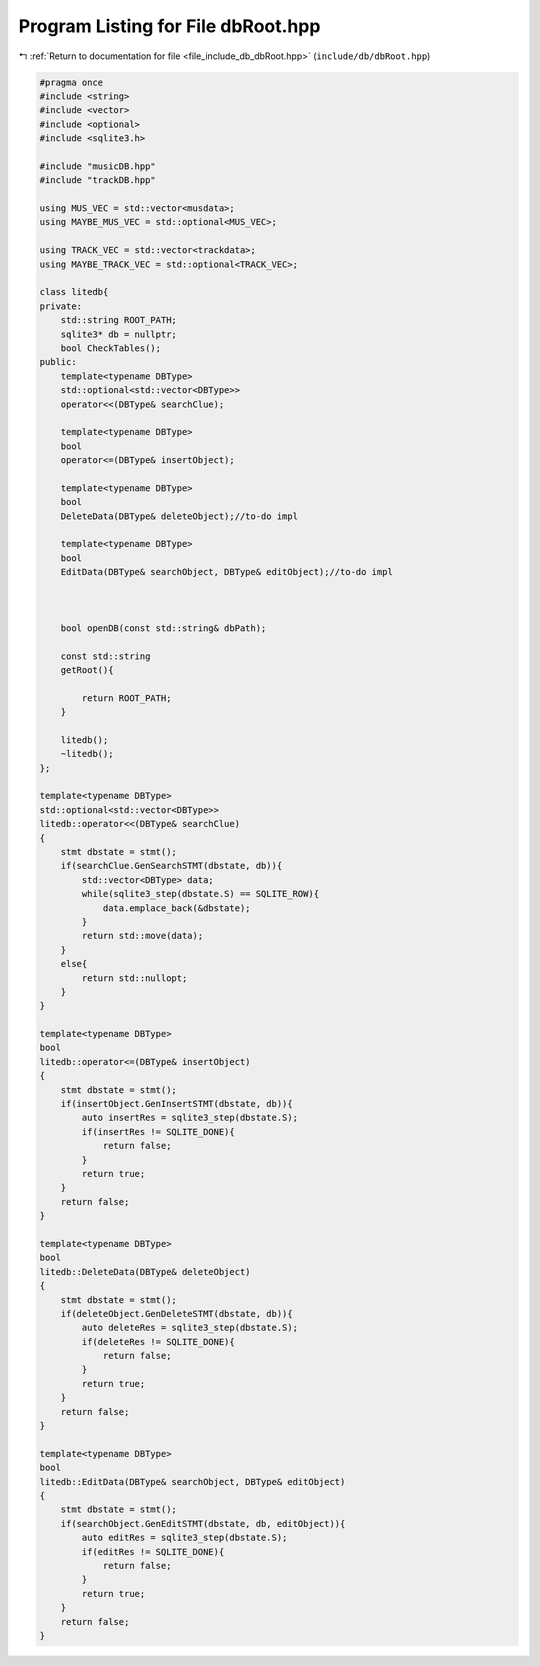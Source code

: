 
.. _program_listing_file_include_db_dbRoot.hpp:

Program Listing for File dbRoot.hpp
===================================

|exhale_lsh| :ref:`Return to documentation for file <file_include_db_dbRoot.hpp>` (``include/db/dbRoot.hpp``)

.. |exhale_lsh| unicode:: U+021B0 .. UPWARDS ARROW WITH TIP LEFTWARDS

.. code-block:: cpp

   #pragma once
   #include <string>
   #include <vector>
   #include <optional>
   #include <sqlite3.h>
   
   #include "musicDB.hpp"
   #include "trackDB.hpp"
   
   using MUS_VEC = std::vector<musdata>;
   using MAYBE_MUS_VEC = std::optional<MUS_VEC>;
   
   using TRACK_VEC = std::vector<trackdata>;
   using MAYBE_TRACK_VEC = std::optional<TRACK_VEC>;
   
   class litedb{
   private:
       std::string ROOT_PATH;
       sqlite3* db = nullptr;
       bool CheckTables();
   public:
       template<typename DBType>
       std::optional<std::vector<DBType>>
       operator<<(DBType& searchClue);
   
       template<typename DBType>
       bool
       operator<=(DBType& insertObject);
   
       template<typename DBType>
       bool
       DeleteData(DBType& deleteObject);//to-do impl
   
       template<typename DBType>
       bool
       EditData(DBType& searchObject, DBType& editObject);//to-do impl
   
   
   
       bool openDB(const std::string& dbPath);
       
       const std::string 
       getRoot(){
           
           return ROOT_PATH;
       }
   
       litedb();
       ~litedb();
   };
   
   template<typename DBType>
   std::optional<std::vector<DBType>>
   litedb::operator<<(DBType& searchClue)
   {
       stmt dbstate = stmt();
       if(searchClue.GenSearchSTMT(dbstate, db)){
           std::vector<DBType> data;
           while(sqlite3_step(dbstate.S) == SQLITE_ROW){
               data.emplace_back(&dbstate);
           }
           return std::move(data);
       }
       else{
           return std::nullopt;
       }
   }
   
   template<typename DBType>
   bool
   litedb::operator<=(DBType& insertObject)
   {
       stmt dbstate = stmt();
       if(insertObject.GenInsertSTMT(dbstate, db)){
           auto insertRes = sqlite3_step(dbstate.S);
           if(insertRes != SQLITE_DONE){
               return false;
           }
           return true;
       }
       return false;
   }
   
   template<typename DBType>
   bool
   litedb::DeleteData(DBType& deleteObject)
   {
       stmt dbstate = stmt();
       if(deleteObject.GenDeleteSTMT(dbstate, db)){
           auto deleteRes = sqlite3_step(dbstate.S);
           if(deleteRes != SQLITE_DONE){
               return false;
           }
           return true;
       }
       return false;
   }
   
   template<typename DBType>
   bool
   litedb::EditData(DBType& searchObject, DBType& editObject)
   {
       stmt dbstate = stmt();
       if(searchObject.GenEditSTMT(dbstate, db, editObject)){
           auto editRes = sqlite3_step(dbstate.S);
           if(editRes != SQLITE_DONE){
               return false;
           }
           return true;
       }
       return false;
   }
